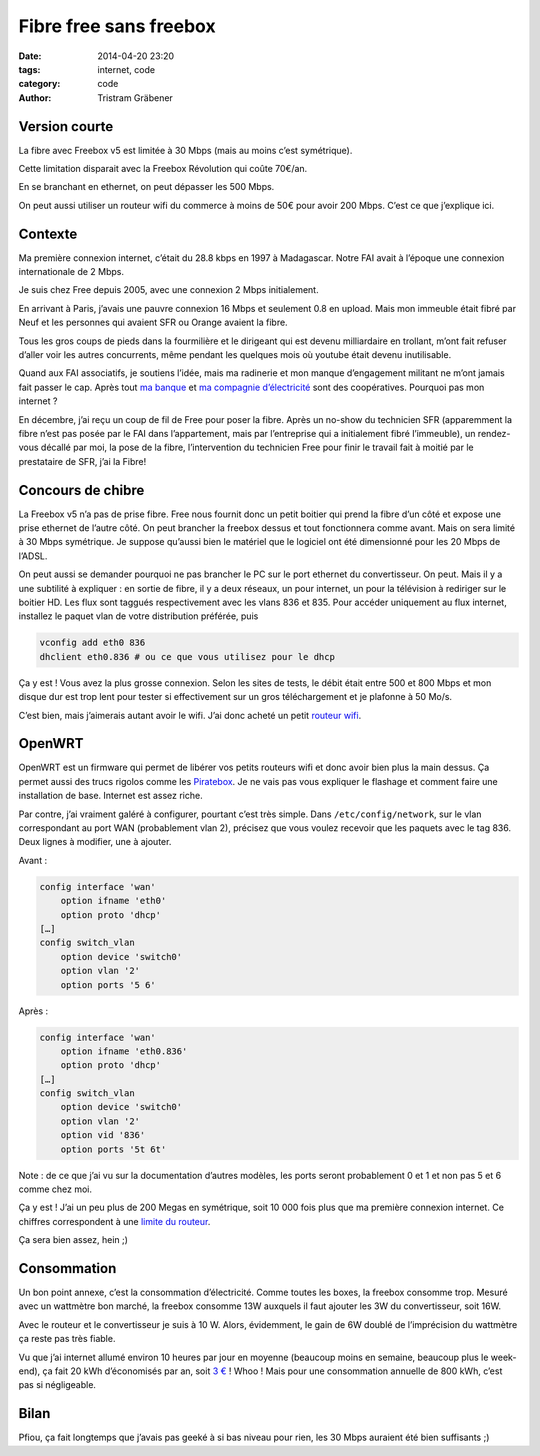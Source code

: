Fibre free sans freebox
***********************

:date: 2014-04-20 23:20
:tags: internet, code
:category: code
:author: Tristram Gräbener

Version courte
==============

La fibre avec Freebox v5 est limitée à 30 Mbps (mais au moins c’est symétrique).

Cette limitation disparait avec la Freebox Révolution qui coûte 70€/an.

En se branchant en ethernet, on peut dépasser les 500 Mbps.

On peut aussi utiliser un routeur wifi du commerce à moins de 50€ pour avoir 200 Mbps. C’est ce que j’explique ici.

Contexte
========

Ma première connexion internet, c’était du 28.8 kbps en 1997 à Madagascar.
Notre FAI avait à l’époque une connexion internationale de 2 Mbps.

Je suis chez Free depuis 2005, avec une connexion 2 Mbps initialement.

En arrivant à Paris, j’avais une pauvre connexion 16 Mbps et seulement 0.8 en upload.
Mais mon immeuble était fibré par Neuf et les personnes qui avaient SFR ou Orange
avaient la fibre.

Tous les gros coups de pieds dans la fourmilière et le dirigeant qui est
devenu milliardaire en trollant, m’ont fait refuser d’aller voir les autres
concurrents, même pendant les quelques mois où youtube était devenu inutilisable.

Quand aux FAI associatifs, je soutiens l’idée, mais ma radinerie et mon manque
d’engagement militant ne m’ont jamais fait passer le cap. Après tout `ma banque <http://www.lanef.com/>`_ et
`ma compagnie d’électricité <http://www.enercoop.fr>`_ sont des coopératives. Pourquoi pas mon internet ?

En décembre, j’ai reçu un coup de fil de Free pour poser la fibre.
Après un no-show du technicien SFR (apparemment la fibre n’est pas posée par le FAI dans l’appartement,
mais par l’entreprise qui a initialement fibré l’immeuble), un rendez-vous décallé par moi,
la pose de la fibre, l’intervention du technicien Free pour finir le travail fait à moitié par le
prestataire de SFR, j’ai la Fibre!

Concours de chibre
==================

La Freebox v5 n’a pas de prise fibre. Free nous fournit donc un petit boitier qui prend la fibre d’un côté et expose une prise
ethernet de l’autre côté. On peut brancher la freebox dessus et tout fonctionnera comme avant. Mais on sera limité
à 30 Mbps symétrique. Je suppose qu’aussi bien le matériel que le logiciel ont été dimensionné pour les 20 Mbps de l’ADSL.

On peut aussi se demander pourquoi ne pas brancher le PC sur le port ethernet du convertisseur. On peut. Mais il y a une subtilité à expliquer :
en sortie de fibre, il y a deux réseaux, un pour internet, un pour la télévision à rediriger sur le boitier HD.
Les flux sont taggués respectivement avec les vlans 836 et 835.
Pour accéder uniquement au flux internet, installez le paquet vlan de votre distribution préférée, puis

.. code::

 vconfig add eth0 836
 dhclient eth0.836 # ou ce que vous utilisez pour le dhcp


Ça y est ! Vous avez la plus grosse connexion. Selon les sites de tests, le débit était entre 500 et 800 Mbps et mon disque dur est trop lent pour
tester si effectivement sur un gros téléchargement et je plafonne à 50 Mo/s.

C’est bien, mais j’aimerais autant avoir le wifi. J’ai donc acheté un petit `routeur wifi <http://wiki.openwrt.org/toh/tp-link/tl-wr1043nd>`_.

OpenWRT
=======

OpenWRT est un firmware qui permet de libérer vos petits routeurs wifi et donc avoir bien plus la main dessus.
Ça permet aussi des trucs rigolos comme les `Piratebox <http://pirateboxfr.com/bienvenue/>`_.
Je ne vais pas vous expliquer le flashage et comment faire une installation de base. Internet est assez riche.

Par contre, j’ai vraiment galéré à configurer, pourtant c’est très simple. Dans ``/etc/config/network``, sur le vlan correspondant au port WAN
(probablement vlan 2), précisez que vous voulez recevoir que les paquets avec le tag 836. Deux lignes à modifier, une à ajouter.

Avant :

.. code::

  config interface 'wan'
      option ifname 'eth0'
      option proto 'dhcp'
  […]
  config switch_vlan
      option device 'switch0'
      option vlan '2'
      option ports '5 6'


Après :

.. code::

  config interface 'wan'
      option ifname 'eth0.836'
      option proto 'dhcp'
  […]
  config switch_vlan
      option device 'switch0'
      option vlan '2'
      option vid '836'
      option ports '5t 6t'

Note : de ce que j’ai vu sur la documentation d’autres modèles, les ports seront probablement 0 et 1 et non pas 5 et 6 comme chez moi.

Ça y est ! J’ai un peu plus de 200 Megas en symétrique, soit 10 000 fois plus que ma première connexion internet. Ce chiffres correspondent
à une `limite du routeur <http://wiki.openwrt.org/doc/hardware/performance>`_.

Ça sera bien assez, hein ;)

Consommation
============

Un bon point annexe, c’est la consommation d’électricité.
Comme toutes les boxes, la freebox consomme trop. Mesuré avec un wattmètre bon marché, la freebox consomme 13W auxquels il faut ajouter les 3W du convertisseur, soit 16W.

Avec le routeur et le convertisseur je suis à 10 W. Alors, évidemment, le gain de 6W doublé de l’imprécision du wattmètre ça reste pas très fiable.

Vu que j’ai internet allumé environ 10 heures par jour en moyenne (beaucoup moins en semaine, beaucoup plus le week-end), ça fait 20 kWh d’économisés par an,
soit `3 € <http://www.enercoop.fr/Tarifs_484.html>`_ ! Whoo !
Mais pour une consommation annuelle de 800 kWh, c’est pas si négligeable.

Bilan
=====

Pfiou, ça fait longtemps que j’avais pas geeké à si bas niveau pour rien, les 30 Mbps auraient été bien suffisants ;)
